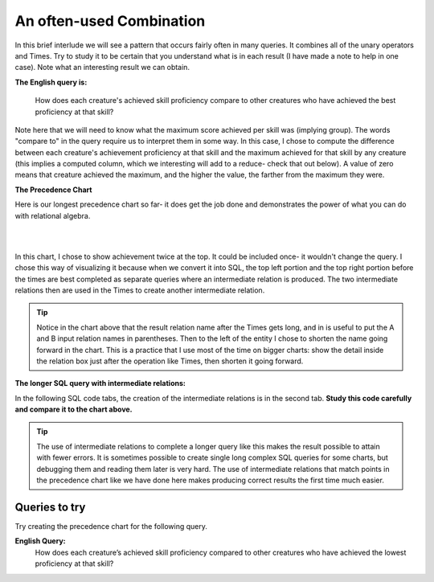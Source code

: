 An often-used Combination
--------------------------

In this brief interlude we will see a pattern that occurs fairly often in many queries. It combines all of the unary operators and Times. Try to study it to be certain that you understand what is in each result (I have made a note to help in one case). Note what an interesting result we can obtain.

**The English query is:**

    How does each creature's achieved skill proficiency compare to other creatures who have achieved the best proficiency at that skill?

Note here that we will need to know what the maximum score achieved per skill was (implying group). The words "compare to" in the query require us to interpret them in some way. In this case, I chose to compute the difference between each creature's achievement proficiency at that skill and the maximum achieved for that skill by any creature (this implies a computed column, which we interesting will add to a reduce- check that out below). A value of zero means that creature achieved the maximum, and the higher the value, the farther from the maximum they were.

**The Precedence Chart**

Here is our longest precedence chart so far- it does get the job done and demonstrates the power of what you can do with relational algebra.

|

.. image:: ../img/SetExamples/TimesFilterReduce_interlude.png

|

In this chart, I chose to show achievement twice at the top. It could be included once- it wouldn't change the query. I chose this way of visualizing it because when we convert it into SQL, the top left portion and the top right portion before the times are best completed as separate queries where an intermediate relation is produced. The two intermediate relations then are used in the Times to create another intermediate relation.

.. tip:: Notice in the chart above that the result relation name after the Times gets long, and in is useful to put the A and B input relation names in parentheses. Then to the left of the entity I chose to shorten the name going forward in the chart. This is a practice that I use most of the time on bigger charts: show the detail inside the relation box just after the operation like Times, then shorten it going forward.

**The longer SQL query with intermediate relations:**

In the following SQL code tabs, the creation of the intermediate relations is in the second tab. **Study this code carefully and compare it to the chart above.**

.. tip:: The use of intermediate relations to complete a longer query like this makes the result possible to attain with fewer errors. It is sometimes possible to create single long complex SQL queries for some charts, but debugging them and reading them later is very hard. The use of intermediate relations that match points in the precedence chart like we have done here makes producing correct results the first time much easier.


.. tabbed:: after_set_query

  .. tab:: SQL show

      .. activecode:: Show_Skill_Prof_Difference
         :language: sql
         :include: achievement_after_set_create, after_set_intermediate

         SELECT *
         FROM AchSkillByCreatureDifferenceFromMax;

  .. tab:: SQL Intermediate

     .. activecode:: after_set_intermediate
        :language: sql
        :include: achievement_after_set_create

        -- top left side of chart
        DROP TABLE IF EXISTS AchievedSkillWithProficiency;
        CREATE TABLE AchievedSkillWithProficiency AS
        SELECT distinct creatureId, skillCode, proficiency
        FROM achievement;

        -- top right side of chart
        DROP TABLE IF EXISTS MaxProficiencyAchievedPerSkill;
        CREATE TABLE MaxProficiencyAchievedPerSkill AS
        SELECT skillCode, max(proficiency) AS maxProficiency
        FROM achievement
        GROUP BY skillCode;

        -- Times (duplicate skillCode renamed)
        DROP TABLE IF EXISTS AchievedSkill_MaxProficiency_Pair;
        CREATE TABLE AchievedSkill_MaxProficiency_Pair AS
        SELECT A.*, B.skillCode AS maxSkillCode, B.maxProficiency
        FROM AchievedSkillWithProficiency A,
             MaxProficiencyAchievedPerSkill B;

        -- Filter, reduce and compute proficiencyDifference
        DROP TABLE IF EXISTS AchSkillByCreatureDifferenceFromMax;
        CREATE TABLE AchSkillByCreatureDifferenceFromMax AS
        SELECT creatureId, skillCode,
                maxProficiency - proficiency AS proficiencyDifference
        FROM AchievedSkill_MaxProficiency_Pair
        WHERE skillCode = maxSkillCode;

  .. tab:: SQL data

     .. activecode:: achievement_after_set_create
        :language: sql

        DROP TABLE IF EXISTS achievement;
        CREATE TABLE achievement (
        achId              INTEGER NOT NUll PRIMARY KEY AUTOINCREMENT,
        creatureId         INTEGER,
        skillCode          VARCHAR(3),
        proficiency        INTEGER,
        achDate            TEXT,
        test_townId VARCHAR(3) REFERENCES town(townId),     -- foreign key
        FOREIGN KEY (creatureId) REFERENCES creature (creatureId),
        FOREIGN KEY (skillCode) REFERENCES skill (skillCode)
        );

        -- Bannon floats in Anoka (where he aspired)
        INSERT INTO achievement (creatureId, skillCode, proficiency,
                                 achDate, test_townId)
                        VALUES (1, 'A', 3, datetime('now'), 'a');

        -- Bannon swims in Duluth (he aspired in Bemidji)
        INSERT INTO achievement (creatureId, skillCode, proficiency,
                                 achDate, test_townId)
                        VALUES (1, 'E', 3, datetime('2017-09-15 15:35'), 'd');
        -- Bannon floats in Anoka (where he aspired)
        INSERT INTO achievement (creatureId, skillCode, proficiency,
                                 achDate, test_townId)
                        VALUES (1, 'A', 3, datetime('2018-07-14 14:00'), 'a');

        -- Bannon swims in Duluth (he aspired in Bemidji)
        INSERT INTO achievement (creatureId, skillCode, proficiency,
                                 achDate, test_townId)
                        VALUES (1, 'E', 3, datetime('now'), 'd');

        -- Bannon doesn't gargle
        -- Mieska gargles in Tokyo (had no aspiration to)
        INSERT INTO achievement (creatureId, skillCode, proficiency,
                                 achDate, test_townId)
                        VALUES (5, 'Z', 6, datetime('2016-04-12 15:42:30'), 't');

        -- Neff #3 gargles in Blue Earth (but not to his aspired proficiency)
        INSERT INTO achievement (creatureId, skillCode, proficiency,
                                 achDate, test_townId)
                        VALUES (3, 'Z', 4, datetime('2018-07-15'), 'be');
        -- Neff #3 gargles in Blue Earth (but not to his aspired proficiency)
        -- on same day at same proficiency, signifying need for arbitrary id
        INSERT INTO achievement (creatureId, skillCode, proficiency,
                                 achDate, test_townId)
                        VALUES (3, 'Z', 4, datetime('2018-07-15'), 'be');

        -- Beckham achieves PK in London
        INSERT INTO achievement (creatureId, skillCode, proficiency,
                                 achDate, test_townId)
                        VALUES (11, 'PK', 10, datetime('1998-08-15'), 'le');
        -- Kane achieves PK in London
        INSERT INTO achievement (creatureId, skillCode, proficiency,
                                 achDate, test_townId)
                        VALUES (12, 'PK', 10, datetime('2016-05-24'), 'le');
        -- Rapinoe achieves PK in London
        INSERT INTO achievement (creatureId, skillCode, proficiency,
                                 achDate, test_townId)
                        VALUES (13, 'PK', 10, datetime('2012-08-06'), 'le');
        -- Godizilla achieves PK in Tokyo poorly with no date
        -- had not aspiration to do so- did it on a dare ;)
        INSERT INTO achievement (creatureId, skillCode, proficiency,
                                 achDate, test_townId)
                        VALUES (8, 'PK', 1, NULL, 't');


        -- -------------------- -------------------- -------------------
        -- Thor achieves three-legged race in Metroville (with Elastigirl)
        INSERT INTO achievement (creatureId, skillCode, proficiency,
                                 achDate, test_townId)
                        VALUES (9, 'THR', 10, datetime('2018-08-12 14:30'), 'mv');
        -- Elastigirl achieves three-legged race in Metroville (with Thor)
        INSERT INTO achievement (creatureId, skillCode, proficiency,
                                 achDate, test_townId)
                        VALUES (10, 'THR', 10, datetime('2018-08-12 14:30'), 'mv');

        -- Kermit 'pilots' 2-person bobsledding  (pilot goes into contribution)
        --       with Thor as brakeman (brakeman goes into contribution) in Duluth,
        --    achieve at 76% of maxProficiency
        INSERT INTO achievement (creatureId, skillCode, proficiency,
                                 achDate, test_townId)
                        VALUES (7, 'B2', 19, datetime('2017-01-10 16:30'), 'd');
        INSERT INTO achievement (creatureId, skillCode, proficiency,
                                 achDate, test_townId)
                        VALUES (9, 'B2', 19, datetime('2017-01-10 16:30'), 'd');

        -- 4 people form track realy team in London:
        --   Neff #4, Mieska, Myers, Bannon
        --    achieve at 85% of maxProficiency
        INSERT INTO achievement (creatureId, skillCode, proficiency,
                                 achDate, test_townId)
                        VALUES (4, 'TR4', 85, datetime('2012-07-30'), 'le');
        INSERT INTO achievement (creatureId, skillCode, proficiency,
                                 achDate, test_townId)
                        VALUES (5, 'TR4', 85, datetime('2012-07-30'), 'le');
        INSERT INTO achievement (creatureId, skillCode, proficiency,
                                 achDate, test_townId)
                        VALUES (2, 'TR4', 85, datetime('2012-07-30'), 'le');
        INSERT INTO achievement (creatureId, skillCode, proficiency,
                                 achDate, test_townId)
                        VALUES (1, 'TR4', 85, datetime('2012-07-30'), 'le');

        -- Thor, Rapinoe, and Kermit form debate team in Seattle, WA and
        -- achieve at 80% of maxProficiency
        INSERT INTO achievement (creatureId, skillCode, proficiency,
                                 achDate, test_townId)
                        VALUES (9, 'D3', 8, datetime('now', 'localtime'), 'sw');
        INSERT INTO achievement (creatureId, skillCode, proficiency,
                                 achDate, test_townId)
                        VALUES (13, 'D3', 8, datetime('now', 'localtime'), 'sw');
        INSERT INTO achievement (creatureId, skillCode, proficiency,
                                 achDate, test_townId)
                        VALUES (7, 'D3', 8, datetime('now', 'localtime'), 'sw');


Queries to try
~~~~~~~~~~~~~~~~~~~~

Try creating the precedence chart for the following query. 

**English Query:**
  How does each creature’s achieved skill proficiency compared to other creatures who have achieved the lowest proficiency at that skill?
